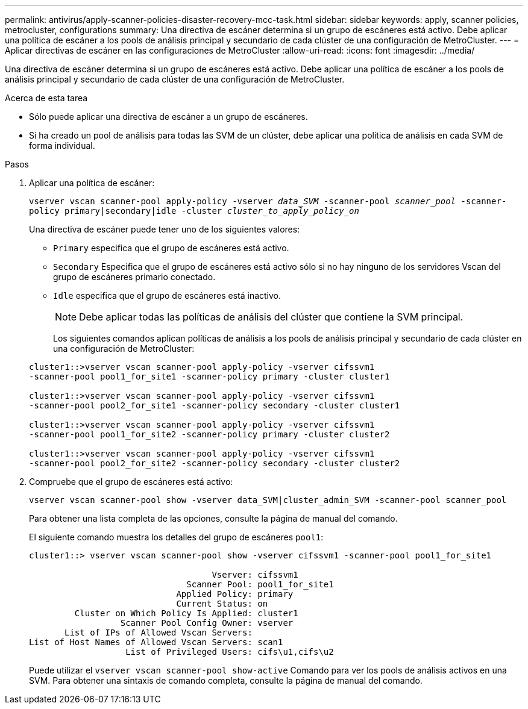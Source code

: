 ---
permalink: antivirus/apply-scanner-policies-disaster-recovery-mcc-task.html 
sidebar: sidebar 
keywords: apply, scanner policies, metrocluster, configurations 
summary: Una directiva de escáner determina si un grupo de escáneres está activo. Debe aplicar una política de escáner a los pools de análisis principal y secundario de cada clúster de una configuración de MetroCluster. 
---
= Aplicar directivas de escáner en las configuraciones de MetroCluster
:allow-uri-read: 
:icons: font
:imagesdir: ../media/


[role="lead"]
Una directiva de escáner determina si un grupo de escáneres está activo. Debe aplicar una política de escáner a los pools de análisis principal y secundario de cada clúster de una configuración de MetroCluster.

.Acerca de esta tarea
* Sólo puede aplicar una directiva de escáner a un grupo de escáneres.
* Si ha creado un pool de análisis para todas las SVM de un clúster, debe aplicar una política de análisis en cada SVM de forma individual.


.Pasos
. Aplicar una política de escáner:
+
`vserver vscan scanner-pool apply-policy -vserver _data_SVM_ -scanner-pool _scanner_pool_ -scanner-policy primary|secondary|idle -cluster _cluster_to_apply_policy_on_`

+
Una directiva de escáner puede tener uno de los siguientes valores:

+
** `Primary` especifica que el grupo de escáneres está activo.
** `Secondary` Especifica que el grupo de escáneres está activo sólo si no hay ninguno de los servidores Vscan del grupo de escáneres primario conectado.
** `Idle` especifica que el grupo de escáneres está inactivo.


+
[NOTE]
====
Debe aplicar todas las políticas de análisis del clúster que contiene la SVM principal.

====
+
Los siguientes comandos aplican políticas de análisis a los pools de análisis principal y secundario de cada clúster en una configuración de MetroCluster:

+
[listing]
----
cluster1::>vserver vscan scanner-pool apply-policy -vserver cifssvm1
-scanner-pool pool1_for_site1 -scanner-policy primary -cluster cluster1

cluster1::>vserver vscan scanner-pool apply-policy -vserver cifssvm1
-scanner-pool pool2_for_site1 -scanner-policy secondary -cluster cluster1

cluster1::>vserver vscan scanner-pool apply-policy -vserver cifssvm1
-scanner-pool pool1_for_site2 -scanner-policy primary -cluster cluster2

cluster1::>vserver vscan scanner-pool apply-policy -vserver cifssvm1
-scanner-pool pool2_for_site2 -scanner-policy secondary -cluster cluster2
----
. Compruebe que el grupo de escáneres está activo:
+
`vserver vscan scanner-pool show -vserver data_SVM|cluster_admin_SVM -scanner-pool scanner_pool`

+
Para obtener una lista completa de las opciones, consulte la página de manual del comando.

+
El siguiente comando muestra los detalles del grupo de escáneres `pool1`:

+
[listing]
----
cluster1::> vserver vscan scanner-pool show -vserver cifssvm1 -scanner-pool pool1_for_site1

                                    Vserver: cifssvm1
                               Scanner Pool: pool1_for_site1
                             Applied Policy: primary
                             Current Status: on
         Cluster on Which Policy Is Applied: cluster1
                  Scanner Pool Config Owner: vserver
       List of IPs of Allowed Vscan Servers:
List of Host Names of Allowed Vscan Servers: scan1
                   List of Privileged Users: cifs\u1,cifs\u2
----
+
Puede utilizar el `vserver vscan scanner-pool show-active` Comando para ver los pools de análisis activos en una SVM. Para obtener una sintaxis de comando completa, consulte la página de manual del comando.


